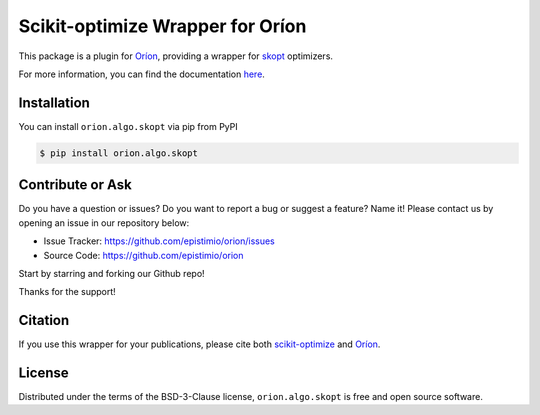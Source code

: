 =================================
Scikit-optimize Wrapper for Oríon
=================================

.. |pypi| image:: https://img.shields.io/pypi/v/orion.algo.skopt
    :target: https://pypi.python.org/pypi/orion.algo.skopt
    :alt: Current PyPi Version

.. |py_versions| image:: https://img.shields.io/pypi/pyversions/orion.algo.skopt.svg
    :target: https://pypi.python.org/pypi/orion.algo.skopt
    :alt: Supported Python Versions

.. |license| image:: https://img.shields.io/badge/License-BSD%203--Clause-blue.svg
    :target: https://opensource.org/licenses/BSD-3-Clause
    :alt: BSD 3-clause license

.. |rtfd| image:: https://readthedocs.org/projects/orion.algo.skopt/badge/?version=latest
    :target: https://orion.algo-skopt.readthedocs.io/en/latest/?badge=latest
    :alt: Documentation Status

.. |codecov| image:: https://codecov.io/gh/Epistimio/orion.algo.skopt/branch/master/graph/badge.svg
    :target: https://codecov.io/gh/Epistimio/orion.algo.skopt
    :alt: Codecov Report

.. |github-actions| image:: https://github.com/Epistimio/orion.algo.skopt/workflows/build/badge.svg?branch=master&event=pull_request
    :target: https://github.com/Epistimio/orion.algo.skopt/actions?query=workflow:build+branch:master+event:schedule
    :alt: Github actions tests


This package is a plugin for `Oríon`_, providing a wrapper for `skopt`_ optimizers.

For more information, you can find the documentation `here`_.

.. _skopt: https://scikit-optimize.github.io

.. _Oríon: https://orion.readthedocs.io/en/latest

.. _here: https://orion.algo.skopt.readthedocs.io


Installation
------------

You can install ``orion.algo.skopt`` via pip from PyPI

.. code-block:: console

    $ pip install orion.algo.skopt


Contribute or Ask
-----------------

Do you have a question or issues?
Do you want to report a bug or suggest a feature? Name it!
Please contact us by opening an issue in our repository below:

- Issue Tracker: `<https://github.com/epistimio/orion/issues>`_
- Source Code: `<https://github.com/epistimio/orion>`_

Start by starring and forking our Github repo!

Thanks for the support!

Citation
--------

If you use this wrapper for your publications, please cite both
`scikit-optimize <https://zenodo.org/record/4014775>`__
and `Oríon <https://github.com/epistimio/orion#citation>`__.

License
-------

Distributed under the terms of the BSD-3-Clause license,
``orion.algo.skopt`` is free and open source software.
